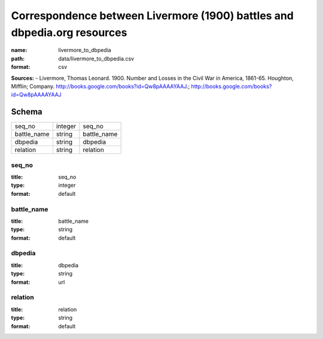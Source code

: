 #########################################################################
Correspondence between Livermore (1900) battles and dbpedia.org resources
#########################################################################

:name: livermore_to_dbpedia
:path: data/livermore_to_dbpedia.csv
:format: csv



**Sources:**
- Livermore, Thomas Leonard. 1900. Number and Losses in the Civil War in America, 1861-65. Houghton, Mifflin; Company. http://books.google.com/books?id=Qw8pAAAAYAAJ.; http://books.google.com/books?id=Qw8pAAAAYAAJ


Schema
======



===========  =======  ===========
seq_no       integer  seq_no
battle_name  string   battle_name
dbpedia      string   dbpedia
relation     string   relation
===========  =======  ===========

seq_no
------

:title: seq_no
:type: integer
:format: default





       
battle_name
-----------

:title: battle_name
:type: string
:format: default





       
dbpedia
-------

:title: dbpedia
:type: string
:format: url





       
relation
--------

:title: relation
:type: string
:format: default





       

